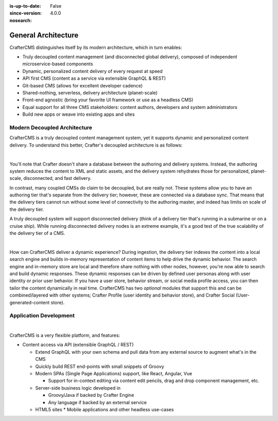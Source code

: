 :is-up-to-date: False
:since-version: 4.0.0
:nosearch:

.. _newIa-general-architecture:

====================
General Architecture
====================

CrafterCMS distinguishes itself by its modern architecture, which in turn enables:

* Truly decoupled content management (and disconnected global delivery), composed of independent microservice-based components
* Dynamic, personalized content delivery of every request at speed
* API first CMS (content as a service via extensible GraphQL & REST)
* Git-based CMS (allows for excellent developer cadence)
* Shared-nothing, serverless, delivery architecture (planet-scale)
* Front-end agnostic (bring your favorite UI framework or use as a headless CMS)
* Equal support for all three CMS stakeholders: content authors, developers and system administrators
* Build new apps or weave into existing apps and sites

-----------------------------
Modern Decoupled Architecture
-----------------------------

CrafterCMS is a truly decoupled content management system, yet it supports dynamic and personalized content
delivery. To understand this better, Crafter's decoupled architecture is as follows:

.. image:: /_static/images/architecture/decoupled-overview.png
    :width: 100%
    :alt: CrafterCMS Decoupled Overview
    :align: center

|

You'll note that Crafter doesn't share a database between the authoring and delivery systems. Instead, the authoring system reduces the content to XML and static assets, and the delivery system rehydrates those for personalized, planet-scale, disconnected, and fast delivery.

In contrast, many coupled CMSs do claim to be decoupled, but are really not. These systems allow you to have an authoring tier that's separate from the delivery tier; however, these are connected via a database sync. That means that the delivery tiers cannot run without some level of connectivity to the authoring master, and indeed has limits on scale of the delivery tier.

A truly decoupled system will support disconnected delivery (think of a delivery tier that's running in a submarine or on a cruise ship). While running disconnected delivery nodes is an extreme example, it's a good test of the true scalability of the delivery tier of a CMS.

.. image:: /_static/images/architecture/traditional-modern-decoupled.png
    :width: 100%
    :alt: CrafterCMS Modern Decoupled
    :align: center

|

How can CrafterCMS deliver a dynamic experience? During ingestion, the delivery tier indexes the content into a local search engine and builds in-memory representation of content items to help drive the dynamic behavior. The search engine and in-memory store are local and therefore share nothing with other nodes, however, you're now able to search and build dynamic responses. These dynamic responses can be driven by defined user personas along with user identity or prior user behavior. If you have a user store, behavior stream, or social media profile access, you can then tailor the content dynamically in real time. CrafterCMS has two *optional* modules that support this and can be combined/layered with other systems; Crafter Profile (user identity and behavior store), and Crafter Social (User-generated-content store).

-----------------------
Application Development
-----------------------

.. image:: /_static/images/architecture/application-development.jpg
    :width: 100%
    :alt: Application Development on CrafterCMS
    :align: center

|

CrafterCMS is a very flexible platform, and features:

* Content access via API (extensible GraphQL / REST)

  * Extend GraphQL with your own schema and pull data from any external source to augment what's in the CMS
  * Quickly build REST end-points with small snippets of Groovy

  * Modern SPAs (Single Page Applications) support, like React, Angular, Vue

    * Support for in-context editing via content edit pencils, drag and drop component management, etc.

  * Server-side business logic developed in

    * Groovy/Java if backed by Crafter Engine
    * Any language if backed by an external service

  * HTML5 sites
    * Mobile applications and other headless use-cases

